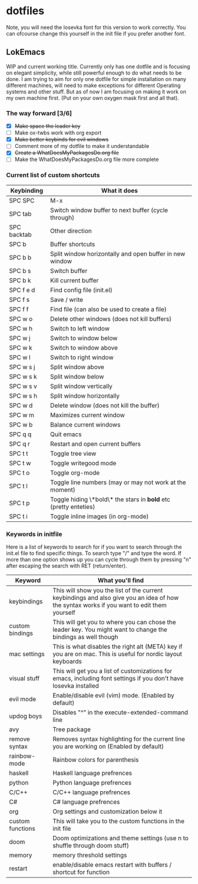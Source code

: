 * dotfiles

Note, you will need the Iosevka font for this version to work correctly. You can ofcourse change this yourself in the init file if you prefer another font.

** LokEmacs
WIP and current working title.
Currently only has one dotfile and is focusing on elegant simplicity, while still powerful enough to do what needs to be done.
I am trying to aim for only one dotfile for simple installation on many different machines, will need to make exceptions for different Operating systems and other stuff. But as of now I am focusing on making it work on my own machine first. (Put on your own oxygen mask first and all that).

*** The way forward [3/6]
- [X] +Make space the leader key+
- [ ] Make ox-twbs work with org export
- [X] +Make better keybinds for evil windows+
- [ ] Comment more of my dotfile to make it understandable
- [X] +Create a WhatDoesMyPackagesDo.org file+
- [ ] Make the WhatDoesMyPackagesDo.org file more complete

*** Current list of custom shortcuts
| Keybinding  | What it does                                                     |
|-------------+------------------------------------------------------------------|
| SPC SPC     | M-x                                                              |
| SPC tab     | Switch window buffer to next buffer (cycle through)              |
| SPC backtab | Other direction                                                  |
| SPC b       | Buffer shortcuts                                                 |
| SPC b b     | Split window horizontally and open buffer in new window          |
| SPC b s     | Switch buffer                                                    |
| SPC b k     | Kill current buffer                                              |
| SPC f e d   | Find config file (init.el)                                       |
| SPC f s     | Save / write                                                     |
| SPC f f     | Find file (can also be used to create a file)                    |
| SPC w o     | Delete other windows (does not kill buffers)                     |
| SPC w h     | Switch to left window                                            |
| SPC w j     | Switch to window below                                           |
| SPC w k     | Switch to window above                                           |
| SPC w l     | Switch to right window                                           |
| SPC w s j   | Split window above                                               |
| SPC w s k   | Split window below                                               |
| SPC w s v   | Split window vertically                                          |
| SPC w s h   | Split window horizontally                                        |
| SPC w d     | Delete window (does not kill the buffer)                         |
| SPC w m     | Maximizes current window                                         |
| SPC w b     | Balance current windows                                          |
| SPC q q     | Quit emacs                                                       |
| SPC q r     | Restart and open current buffers                                 |
| SPC t t     | Toggle tree view                                                 |
| SPC t w     | Toggle writegood mode                                            |
| SPC t o     | Toggle org-mode                                                  |
| SPC t l     | Toggle line numbers (may or may not work at the moment)          |
| SPC t p     | Toggle hiding \*bold\* the stars in *bold* etc (pretty enteties) |
| SPC t i     | Toggle inline images (in org-mode)                               |

*** Keywords in initfile
Here is a list of keywords to search for if you want to search through the init.el file to find specific things. To search type "/" and type the word. If more than one option shows up you can cycle through them by pressing "n" after escaping the search with RET (return/enter).
| Keyword          | What you'll find                                                                                                                           |
|------------------+--------------------------------------------------------------------------------------------------------------------------------------------|
| keybindings      | This will show you the list of the current keybindings and also give you an idea of how the syntax works if you want to edit them yourself |
| custom bindings  | This will get you to where you can chose the leader key. You might want to change the bindings as well though                              |
| mac settings     | This is what disables the right alt (META) key if you are on mac. This is useful for nordic layout keyboards                               |
| visual stuff     | This will get you a list of customizations for emacs, including font settings if you don't have Iosevka installed                          |
| evil mode        | Enable/disable evil (vim) mode. (Enabled by default)                                                                                       |
| updog boys       | Disables "^" in the execute-extended-command line                                                                                          |
| avy              | Tree package                                                                                                                               |
| remove syntax    | Removes syntax highlighting for the current line you are working on (Enabled by default)                                                   |
| rainbow-mode     | Rainbow colors for parenthesis                                                                                                             |
| haskell          | Haskell language prefrences                                                                                                                |
| python           | Python language prefrences                                                                                                                 |
| C/C++            | C/C++ language prefrences                                                                                                                  |
| C#               | C# language prefrences                                                                                                                     |
| org              | Org settings and customization below it                                                                                                    |
| custom functions | This will take you to the custom functions in the init file                                                                                |
| doom             | Doom optimizations and theme settings (use n to shuffle through doom stuff)                                                                |
| memory           | memory threshold settings                                                                                                                  |
| restart          | enable/disable emacs restart with buffers / shortcut for function                                                                          |
